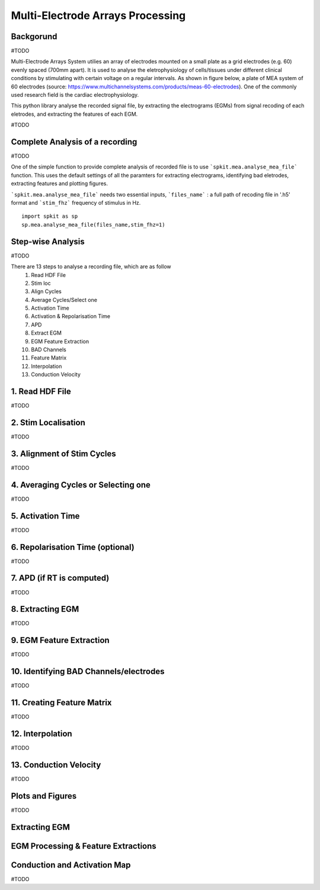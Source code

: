 Multi-Electrode Arrays Processing
================================

.. image:: https://raw.githubusercontent.com/spkit/spkit.github.io/master/assets/images/docs_fig/mea_proce_2.png
   :width: 800
   :align: center
   
 

Backgorund
----------

#TODO

Multi-Electrode Arrays System utilies an array of electrodes mounted on a small plate as a grid electrodes (e.g. 60) evenly spaced (700mm apart).
It is used to analyse the eletrophysiology of cells/tissues under different clinical conditions by stimulating with certain voltage on a regular intervals. As shown in figure below, a plate of MEA system of 60 electrodes (source: https://www.multichannelsystems.com/products/meas-60-electrodes). One of the commonly used research field is the cardiac electrophysiology.

.. image:: https://raw.githubusercontent.com/spkit/spkit.github.io/master/assets/images/docs_fig/mea_plate_source.png
   :width: 400
   :align: center


This python library analyse the recorded signal file, by extracting the electrograms (EGMs) from signal recoding of each eletrodes, and extracting the features of each EGM.

#TODO

.. image:: https://raw.githubusercontent.com/spkit/spkit.github.io/master/assets/images/docs_fig/mea_proce_3.png
   :width: 800
   :align: center






Complete Analysis of a recording
---------------------------------

#TODO

One of the simple function to provide complete analysis of recorded file is to use ```spkit.mea.analyse_mea_file``` function.
This uses the default settings of all the paramters for extracting electrograms, identifying bad eletrodes, extracting features and plotting figures.

```spkit.mea.analyse_mea_file``` needs two essential inputs, ```files_name``` :  a full path of recoding file in '.h5' format and ```stim_fhz``` frequency of stimulus in Hz.



::
  
  import spkit as sp
  sp.mea.analyse_mea_file(files_name,stim_fhz=1)




.. image:: https://raw.githubusercontent.com/spkit/spkit.github.io/master/assets/images/docs_fig/mea_proce_3.png
   :width: 800
   :align: center



Step-wise Analysis
------------------

#TODO

There are 13 steps to analyse a recording file, which are as follow
   1. Read HDF File
   2. Stim loc
   3. Align Cycles
   4. Average Cycles/Select one
   5. Activation Time
   6. Activation & Repolarisation Time
   7. APD
   8. Extract EGM
   9. EGM Feature Extraction
   10. BAD Channels
   11. Feature Matrix
   12. Interpolation
   13. Conduction Velocity


1\. Read HDF File
-----------------
#TODO




2\. Stim Localisation
---------------------
#TODO

3\. Alignment of Stim Cycles
---------------------------
#TODO

4\. Averaging Cycles or Selecting one
-------------------------------------
#TODO

5\. Activation Time
-----------------
#TODO

6\. Repolarisation Time (optional)
-----------------
#TODO

7\. APD (if RT is computed)
---------------------------
#TODO


8\. Extracting EGM
-----------------
#TODO


9\. EGM Feature Extraction
-----------------
#TODO


10\. Identifying BAD Channels/electrodes
----------------------------
#TODO

11\. Creating Feature Matrix
-----------------
#TODO

12. Interpolation
-----------------
#TODO


13. Conduction Velocity
-----------------
#TODO

Plots and Figures
-----------------
#TODO





Extracting EGM
--------------

.. image:: https://raw.githubusercontent.com/spkit/spkit.github.io/master/assets/images/docs_fig/mea_grid_egm_1.png
   :width: 800
   :align: center


EGM Processing & Feature Extractions
------------------------------------

.. image:: https://raw.githubusercontent.com/spkit/spkit.github.io/master/assets/images/docs_fig/egm_processing_1.png
   :width: 800
   :align: center



Conduction and Activation Map
------------------------------------

.. image:: https://raw.githubusercontent.com/spkit/spkit.github.io/master/assets/images/docs_fig/mea_act_cv_map_2.png
   :width: 800
   :align: center






#TODO

